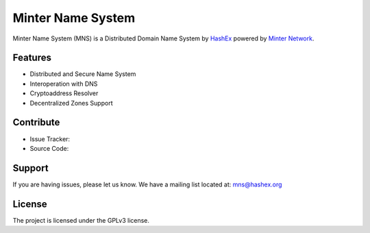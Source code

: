 Minter Name System
========

Minter Name System (MNS) is a Distributed Domain Name System by `HashEx <https://hashex.org>`_ powered by `Minter Network <https://minter.network>`_.

Features
--------

- Distributed and Secure Name System
- Interoperation with DNS
- Cryptoaddress Resolver
- Decentralized Zones Support

Contribute
----------

- Issue Tracker: 
- Source Code: 

Support
-------

If you are having issues, please let us know.
We have a mailing list located at: mns@hashex.org

License
-------

The project is licensed under the GPLv3 license.
